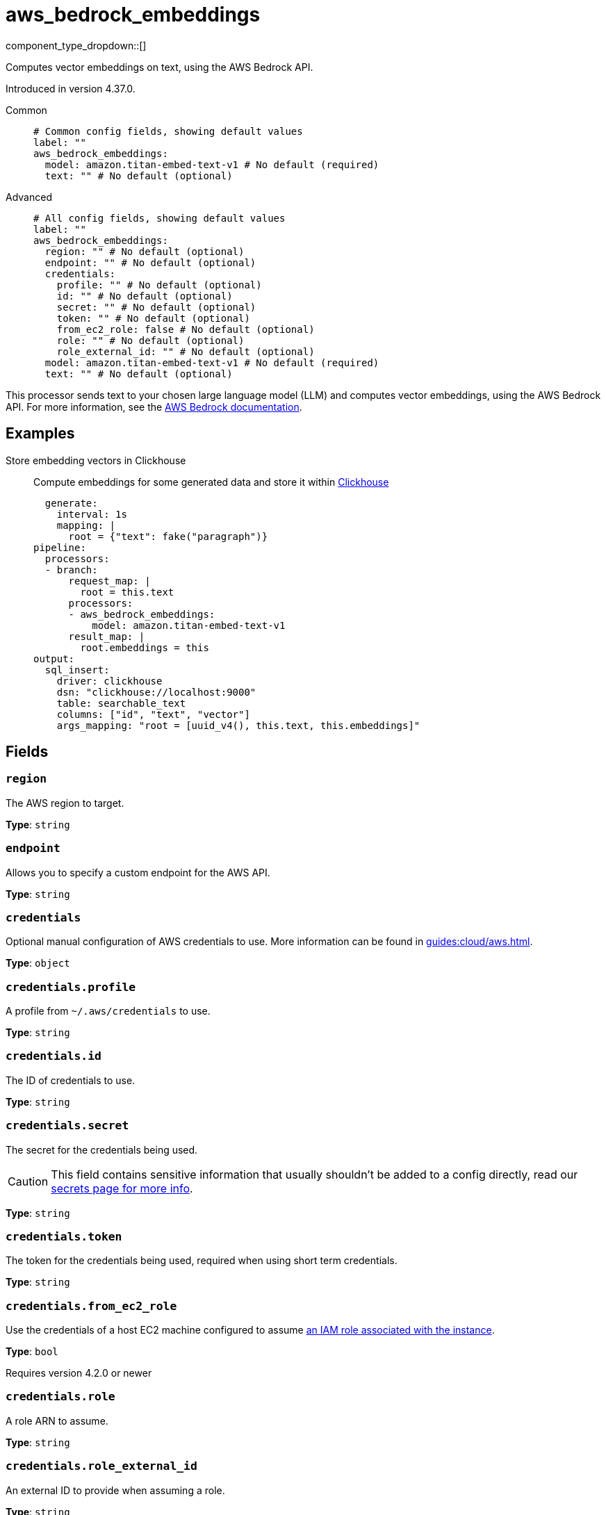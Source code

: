 = aws_bedrock_embeddings
:type: processor
:status: experimental
:categories: ["AI"]



////
     THIS FILE IS AUTOGENERATED!

     To make changes, edit the corresponding source file under:

     https://github.com/redpanda-data/connect/tree/main/internal/impl/<provider>.

     And:

     https://github.com/redpanda-data/connect/tree/main/cmd/tools/docs_gen/templates/plugin.adoc.tmpl
////

// © 2024 Redpanda Data Inc.


component_type_dropdown::[]


Computes vector embeddings on text, using the AWS Bedrock API.

Introduced in version 4.37.0.


[tabs]
======
Common::
+
--

```yml
# Common config fields, showing default values
label: ""
aws_bedrock_embeddings:
  model: amazon.titan-embed-text-v1 # No default (required)
  text: "" # No default (optional)
```

--
Advanced::
+
--

```yml
# All config fields, showing default values
label: ""
aws_bedrock_embeddings:
  region: "" # No default (optional)
  endpoint: "" # No default (optional)
  credentials:
    profile: "" # No default (optional)
    id: "" # No default (optional)
    secret: "" # No default (optional)
    token: "" # No default (optional)
    from_ec2_role: false # No default (optional)
    role: "" # No default (optional)
    role_external_id: "" # No default (optional)
  model: amazon.titan-embed-text-v1 # No default (required)
  text: "" # No default (optional)
```

--
======

This processor sends text to your chosen large language model (LLM) and computes vector embeddings, using the AWS Bedrock API.
For more information, see the https://docs.aws.amazon.com/bedrock/latest/userguide[AWS Bedrock documentation^].

== Examples

[tabs]
======
Store embedding vectors in Clickhouse::
+
--

Compute embeddings for some generated data and store it within https://clickhouse.com/[Clickhouse^]

```yamlinput:
  generate:
    interval: 1s
    mapping: |
      root = {"text": fake("paragraph")}
pipeline:
  processors:
  - branch:
      request_map: |
        root = this.text
      processors:
      - aws_bedrock_embeddings:
          model: amazon.titan-embed-text-v1
      result_map: |
        root.embeddings = this
output:
  sql_insert:
    driver: clickhouse
    dsn: "clickhouse://localhost:9000"
    table: searchable_text
    columns: ["id", "text", "vector"]
    args_mapping: "root = [uuid_v4(), this.text, this.embeddings]"
```

--
======

== Fields

=== `region`

The AWS region to target.


*Type*: `string`


=== `endpoint`

Allows you to specify a custom endpoint for the AWS API.


*Type*: `string`


=== `credentials`

Optional manual configuration of AWS credentials to use. More information can be found in xref:guides:cloud/aws.adoc[].


*Type*: `object`


=== `credentials.profile`

A profile from `~/.aws/credentials` to use.


*Type*: `string`


=== `credentials.id`

The ID of credentials to use.


*Type*: `string`


=== `credentials.secret`

The secret for the credentials being used.
[CAUTION]
====
This field contains sensitive information that usually shouldn't be added to a config directly, read our xref:configuration:secrets.adoc[secrets page for more info].
====



*Type*: `string`


=== `credentials.token`

The token for the credentials being used, required when using short term credentials.


*Type*: `string`


=== `credentials.from_ec2_role`

Use the credentials of a host EC2 machine configured to assume https://docs.aws.amazon.com/IAM/latest/UserGuide/id_roles_use_switch-role-ec2.html[an IAM role associated with the instance^].


*Type*: `bool`

Requires version 4.2.0 or newer

=== `credentials.role`

A role ARN to assume.


*Type*: `string`


=== `credentials.role_external_id`

An external ID to provide when assuming a role.


*Type*: `string`


=== `model`

The model ID to use. For a full list see the https://docs.aws.amazon.com/bedrock/latest/userguide/model-ids.html[AWS Bedrock documentation^].


*Type*: `string`


```yml
# Examples

model: amazon.titan-embed-text-v1

model: amazon.titan-embed-text-v2:0

model: cohere.embed-english-v3

model: cohere.embed-multilingual-v3
```

=== `text`

The prompt you want to generate a response for. By default, the processor submits the entire payload as a string.


*Type*: `string`



